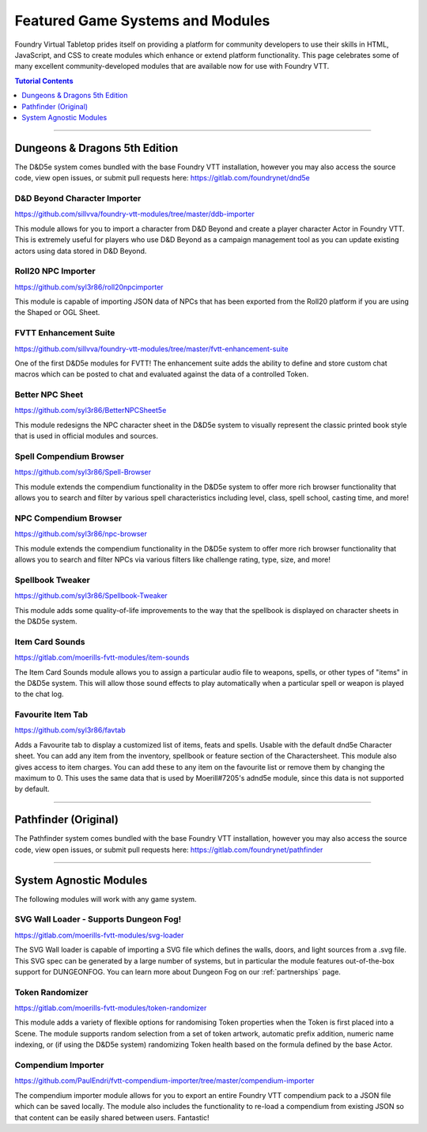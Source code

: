 .. _modules:

Featured Game Systems and Modules
*********************************

Foundry Virtual Tabletop prides itself on providing a platform for community developers to use their skills in HTML,
JavaScript, and CSS to create modules which enhance or extend platform functionality. This page celebrates some of
many excellent community-developed modules that are available now for use with Foundry VTT.

..  contents:: Tutorial Contents
    :depth: 1
    :local:
    :backlinks: top

-------

Dungeons & Dragons 5th Edition
==============================

The D&D5e system comes bundled with the base Foundry VTT installation, however you may also access the source code,
view open issues, or submit pull requests here: https://gitlab.com/foundrynet/dnd5e

D&D Beyond Character Importer
-----------------------------

https://github.com/sillvva/foundry-vtt-modules/tree/master/ddb-importer

This module allows for you to import a character from D&D Beyond and create a player character Actor in Foundry VTT.
This is extremely useful for players who use D&D Beyond as a campaign management tool as you can update existing
actors using data stored in D&D Beyond.

Roll20 NPC Importer
-------------------

https://github.com/syl3r86/roll20npcimporter

This module is capable of importing JSON data of NPCs that has been exported from the Roll20 platform if you are using the
Shaped or OGL Sheet.


FVTT Enhancement Suite
----------------------

https://github.com/sillvva/foundry-vtt-modules/tree/master/fvtt-enhancement-suite

One of the first D&D5e modules for FVTT! The enhancement suite adds the ability to define and store custom chat macros
which can be posted to chat and evaluated against the data of a controlled Token.


Better NPC Sheet
----------------

https://github.com/syl3r86/BetterNPCSheet5e

This module redesigns the NPC character sheet in the D&D5e system to visually represent the classic printed book style
that is used in official modules and sources.

Spell Compendium Browser
------------------------

https://github.com/syl3r86/Spell-Browser

This module extends the compendium functionality in the D&D5e system to offer more rich browser functionality that
allows you to search and filter by various spell characteristics including level, class, spell school, casting time,
and more!


NPC Compendium Browser
----------------------

https://github.com/syl3r86/npc-browser

This module extends the compendium functionality in the D&D5e system to offer more rich browser functionality that
allows you to search and filter NPCs via various filters like challenge rating, type, size, and more!

Spellbook Tweaker
-----------------

https://github.com/syl3r86/Spellbook-Tweaker

This module adds some quality-of-life improvements to the way that the spellbook is displayed on character sheets in
the D&D5e system.


Item Card Sounds
----------------

https://gitlab.com/moerills-fvtt-modules/item-sounds

The Item Card Sounds module allows you to assign a particular audio file to weapons, spells, or other types of "items"
in the D&D5e system. This will allow those sound effects to play automatically when a particular spell or weapon is
played to the chat log.


Favourite Item Tab
------------------

https://github.com/syl3r86/favtab

Adds a Favourite tab to display a customized list of items, feats and spells. Usable with the default dnd5e Character sheet. 
You can add any item from the inventory, spellbook or feature section of the Charactersheet. This module also gives access to item charges. 
You can add these to any item on the favourite list or remove them by changing the maximum to 0. 
This uses the same data that is used by Moerill#7205's adnd5e module, since this data is not supported by default.


-------


Pathfinder (Original)
=====================

The Pathfinder system comes bundled with the base Foundry VTT installation, however you may also access the source
code, view open issues, or submit pull requests here: https://gitlab.com/foundrynet/pathfinder


-------


System Agnostic Modules
=======================

The following modules will work with any game system.


SVG Wall Loader - Supports Dungeon Fog!
---------------------------------------

https://gitlab.com/moerills-fvtt-modules/svg-loader

The SVG Wall loader is capable of importing a SVG file which defines the walls, doors, and light sources from a .svg
file. This SVG spec can be generated by a large number of systems, but in particular the module features out-of-the-box
support for DUNGEONFOG. You can learn more about Dungeon Fog on our :ref:`partnerships` page.

Token Randomizer
----------------

https://gitlab.com/moerills-fvtt-modules/token-randomizer

This module adds a variety of flexible options for randomising Token properties when the Token is first placed into a
Scene. The module supports random selection from a set of token artwork, automatic prefix addition, numeric name
indexing, or (if using the D&D5e system) randomizing Token health based on the formula defined by the base Actor.

Compendium Importer
-------------------

https://github.com/PaulEndri/fvtt-compendium-importer/tree/master/compendium-importer

The compendium importer module allows for you to export an entire Foundry VTT compendium pack to a JSON file which
can be saved locally. The module also includes the functionality to re-load a compendium from existing JSON so that
content can be easily shared between users. Fantastic!